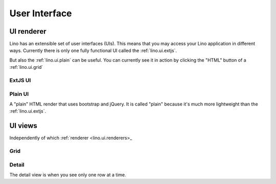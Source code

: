==============
User Interface
==============


.. _lino.ui.renderer:

UI renderer
===========

Lino has an extensible set of user interfaces (UIs). 
This means that you may access your Lino application in different ways.
Currently there is only one fully functional UI called 
the :ref:`lino.ui.extjs`.

But also the :ref:`lino.ui.plain` can be useful. 
You can currently see it in action by clicking the "HTML" button 
of a :ref:`lino.ui.grid`

.. _lino.ui.extjs:

ExtJS UI
--------

.. _lino.ui.plain:

Plain UI
--------

A "plain" HTML render that uses bootstrap and jQuery.
It is called "plain" because it's much more lightweight 
than the :ref:`lino.ui.extjs`.


UI views
==========

Independently of which :ref:`renderer <lino.ui.renderers>_

.. _lino.ui.grid:

Grid
----

.. _lino.ui.detail:

Detail
------

The detail view is when you see only one row at a time. 


